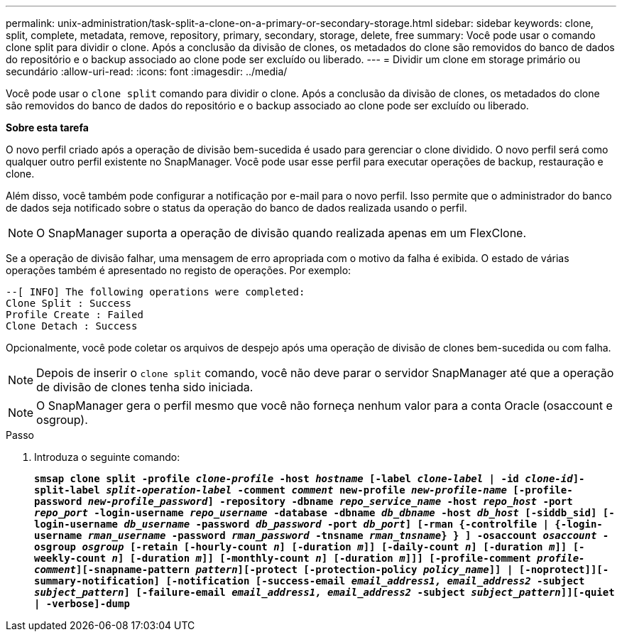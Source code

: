 ---
permalink: unix-administration/task-split-a-clone-on-a-primary-or-secondary-storage.html 
sidebar: sidebar 
keywords: clone, split, complete, metadata, remove, repository, primary, secondary, storage, delete, free 
summary: Você pode usar o comando clone split para dividir o clone. Após a conclusão da divisão de clones, os metadados do clone são removidos do banco de dados do repositório e o backup associado ao clone pode ser excluído ou liberado. 
---
= Dividir um clone em storage primário ou secundário
:allow-uri-read: 
:icons: font
:imagesdir: ../media/


[role="lead"]
Você pode usar o `clone split` comando para dividir o clone. Após a conclusão da divisão de clones, os metadados do clone são removidos do banco de dados do repositório e o backup associado ao clone pode ser excluído ou liberado.

*Sobre esta tarefa*

O novo perfil criado após a operação de divisão bem-sucedida é usado para gerenciar o clone dividido. O novo perfil será como qualquer outro perfil existente no SnapManager. Você pode usar esse perfil para executar operações de backup, restauração e clone.

Além disso, você também pode configurar a notificação por e-mail para o novo perfil. Isso permite que o administrador do banco de dados seja notificado sobre o status da operação do banco de dados realizada usando o perfil.


NOTE: O SnapManager suporta a operação de divisão quando realizada apenas em um FlexClone.

Se a operação de divisão falhar, uma mensagem de erro apropriada com o motivo da falha é exibida. O estado de várias operações também é apresentado no registo de operações. Por exemplo:

[listing]
----
--[ INFO] The following operations were completed:
Clone Split : Success
Profile Create : Failed
Clone Detach : Success
----
Opcionalmente, você pode coletar os arquivos de despejo após uma operação de divisão de clones bem-sucedida ou com falha.


NOTE: Depois de inserir o `clone split` comando, você não deve parar o servidor SnapManager até que a operação de divisão de clones tenha sido iniciada.


NOTE: O SnapManager gera o perfil mesmo que você não forneça nenhum valor para a conta Oracle (osaccount e osgroup).

.Passo
. Introduza o seguinte comando:
+
`*smsap clone split -profile _clone-profile_ -host _hostname_ [-label _clone-label_ | -id _clone-id_]-split-label _split-operation-label_ -comment _comment_ new-profile _new-profile-name_ [-profile-password _new-profile_password_] -repository -dbname _repo_service_name_ -host _repo_host_ -port _repo_port_ -login-username _repo_username_ -database -dbname _db_dbname_ -host _db_host_ [-siddb_sid] [-login-username _db_username_ -password _db_password_ -port _db_port_] [-rman {-controlfile | {-login-username _rman_username_ -password _rman_password_ -tnsname _rman_tnsname_} } ] -osaccount _osaccount_ -osgroup _osgroup_ [-retain [-hourly-count _n_] [-duration _m_]] [-daily-count _n_] [-duration _m_]] [-weekly-count _n_] [-duration _m_]] [-monthly-count _n_] [-duration _m_]]] [-profile-comment _profile-comment_][-snapname-pattern _pattern_][-protect [-protection-policy _policy_name_]] | [-noprotect]][-summary-notification] [-notification [-success-email _email_address1, email_address2_ -subject _subject_pattern_] [-failure-email _email_address1, email_address2_ -subject _subject_pattern_]][-quiet | -verbose]-dump*`


